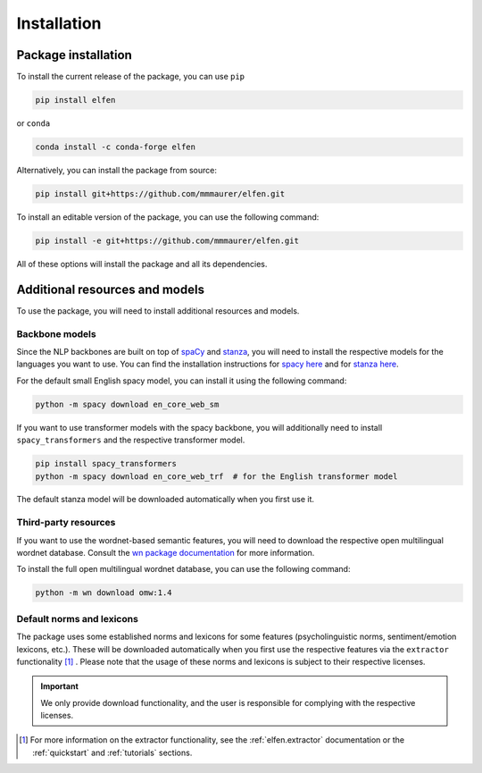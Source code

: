 Installation
============

Package installation
--------------------

To install the current release of the package, you can use ``pip``

.. code-block:: bash

    pip install elfen

or ``conda``

.. code-block:: bash

    conda install -c conda-forge elfen

Alternatively, you can install the package from source:

.. code-block:: bash

    pip install git+https://github.com/mmmaurer/elfen.git

To install an editable version of the package, you can use the following command:

.. code-block:: bash

    pip install -e git+https://github.com/mmmaurer/elfen.git


All of these options will install the package and all its dependencies.

Additional resources and models
-----------------------------------

To use the package, you will need to install additional resources and models.

Backbone models
~~~~~~~~~~~~~~~~

Since the NLP backbones are built on top of `spaCy`_ and `stanza`_, you will need to install the respective models for the languages you want to use. You can find the installation instructions for `spacy here <https://spacy.io/usage/models>`_ and for `stanza here <https://stanfordnlp.github.io/stanza/models.html>`_.

.. _spaCy: https://spacy.io
.. _stanza: https://stanfordnlp.github.io/stanza/

For the default small English spacy model, you can install it using the following command:

.. code-block:: bash

    python -m spacy download en_core_web_sm

If you want to use transformer models with the spacy backbone, you will additionally need to install ``spacy_transformers`` and the respective transformer model.

.. code-block:: bash

    pip install spacy_transformers
    python -m spacy download en_core_web_trf  # for the English transformer model

The default stanza model will be downloaded automatically when you first use it.

Third-party resources
~~~~~~~~~~~~~~~~~~~~~

If you want to use the wordnet-based semantic features, you will need to download the respective open multilingual wordnet database. Consult the `wn package documentation`_ for more information.

.. _wn package documentation: https://wn.readthedocs.io/en/latest/

To install the full open multilingual wordnet database, you can use the following command:

.. code-block:: bash

    python -m wn download omw:1.4

Default norms and lexicons
~~~~~~~~~~~~~~~~~~~~~~~~~~

The package uses some established norms and lexicons for some features (psycholinguistic norms, sentiment/emotion lexicons, etc.). These will be downloaded automatically when you first use the respective features via the ``extractor`` functionality [#f1]_ . Please note that the usage of these norms and lexicons is subject to their respective licenses. 

.. important::

    We only provide download functionality, and the user is responsible for complying with the respective licenses.

.. [#f1] For more information on the extractor functionality, see the :ref:`elfen.extractor` documentation or the :ref:`quickstart` and  :ref:`tutorials` sections.